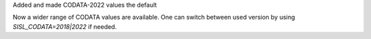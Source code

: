 Added and made CODATA-2022 values the default

Now a wider range of CODATA values
are available. One can switch between
used version by using `SISL_CODATA=2018|2022`
if needed.
